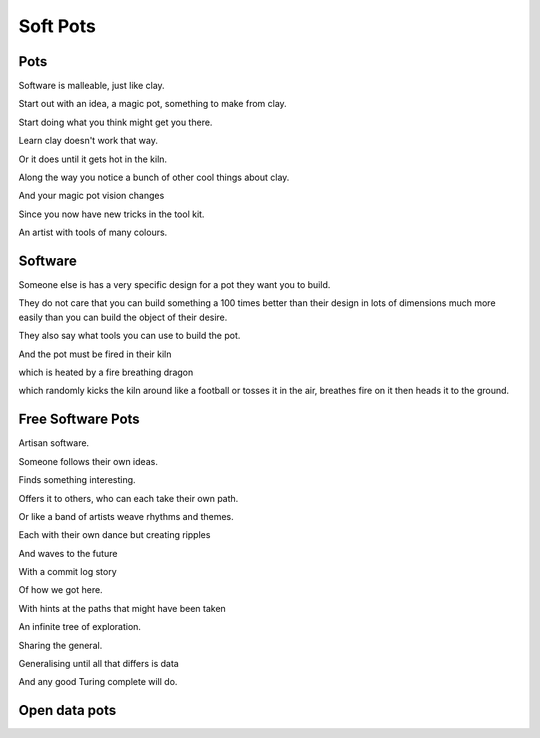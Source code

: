 ===========
 Soft Pots
===========

Pots
====

Software is malleable, just like clay.

Start out with an idea, a magic pot, something to make from clay.

Start doing what you think might get you there.

Learn clay doesn't work that way.

Or it does until it gets hot in the kiln.

Along the way you notice a bunch of other cool things about clay.

And your magic pot vision changes

Since you now have new tricks in the tool kit.

An artist with tools of many colours.

Software
========

Someone else is has a very specific design for a pot they want you to build.

They do not care that you can build something a 100 times better than their
design in lots of dimensions much more easily than you can build the
object of their desire.

They also say what tools you can use to build the pot.

And the pot must be fired in their kiln

which is heated by a fire breathing dragon 

which randomly kicks the kiln around like a football or tosses it in
the air, breathes fire on it then heads it to the ground.

Free Software Pots
==================

Artisan software.

Someone follows their own ideas.

Finds something interesting.

Offers it to others, who can each take their own path.

Or like a band of artists weave rhythms and themes.

Each with their own dance but creating ripples

And waves to the future

With a commit log story

Of how we got here.

With hints at the paths that might have been taken

An infinite tree of exploration.

Sharing the general.

Generalising until all that differs is data

And any good Turing complete will do.


Open data pots
==============

